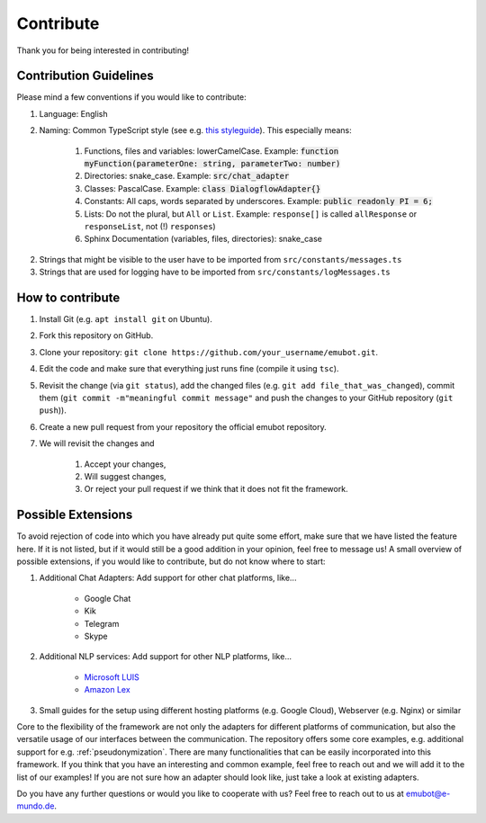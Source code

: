 .. _contribute:

Contribute
============================
Thank you for being interested in contributing!

Contribution Guidelines
~~~~~~~~~~~~~~~~~~~~~~~
Please mind a few conventions if you would like to contribute:

1. Language: English
2. Naming: Common TypeScript style (see e.g. `this styleguide <https://basarat.gitbooks.io/typescript/docs/styleguide/styleguide.html>`_). This especially means:

    1. Functions, files and variables: lowerCamelCase. Example: :code:`function myFunction(parameterOne: string, parameterTwo: number)`
    2. Directories: snake_case. Example: :code:`src/chat_adapter`
    3. Classes: PascalCase. Example: :code:`class DialogflowAdapter{}`
    4. Constants: All caps, words separated by underscores. Example: :code:`public readonly PI = 6;`
    5. Lists: Do not the plural, but ``All`` or ``List``. Example:  ``response[]`` is called ``allResponse`` or ``responseList``, not (!) ``responses``)
    6. Sphinx Documentation (variables, files, directories): snake_case

2. Strings that might be visible to the user have to be imported from ``src/constants/messages.ts``
3. Strings that are used for logging have to be imported from ``src/constants/logMessages.ts``


How to contribute
~~~~~~~~~~~~~~~~~

1. Install Git (e.g. ``apt install git`` on Ubuntu).
2. Fork this repository on GitHub.
3. Clone your repository: ``git clone https://github.com/your_username/emubot.git``.
4. Edit the code and make sure that everything just runs fine (compile it using ``tsc``).
5. Revisit the change (via ``git status``), add the changed files (e.g. ``git add file_that_was_changed``), commit them (``git commit -m"meaningful commit message"`` and push the changes to your GitHub repository (``git push``)).
6. Create a new pull request  from your repository the official emubot repository.
7. We will revisit the changes and

    1. Accept your changes,
    2. Will suggest changes,
    3. Or reject your pull request if we think that it does not fit the framework.


.. _possible_extensions:

Possible Extensions
~~~~~~~~~~~~~~~~~~~

To avoid rejection of code into which you have already put quite some effort, make sure that we have listed the feature here.
If it is not listed, but if it would still be a good addition in your opinion, feel free to message us!
A small overview of possible extensions, if you would like to contribute, but do not know where to start:

1. Additional Chat Adapters: Add support for other chat platforms, like...

    - Google Chat
    - Kik
    - Telegram
    - Skype

2. Additional NLP services: Add support for other NLP platforms, like...

    - `Microsoft LUIS <https://www.luis.ai>`_
    - `Amazon Lex <https://aws.amazon.com/lex/>`_

3. Small guides for the setup using different hosting platforms (e.g. Google Cloud), Webserver (e.g. Nginx) or similar

Core to the flexibility of the framework are not only the adapters for different platforms of communication, but also the versatile usage of our interfaces between the communication.
The repository offers some core examples, e.g. additional support for e.g. :ref:`pseudonymization`. There are many functionalities that can be easily incorporated into this framework.
If you think that you have an interesting and common example, feel free to reach out and we will add it to the list of our examples!
If you are not sure how an adapter should look like, just take a look at existing adapters.

Do you have any further questions or would you like to cooperate with us? Feel free to reach out to us at emubot@e-mundo.de.
